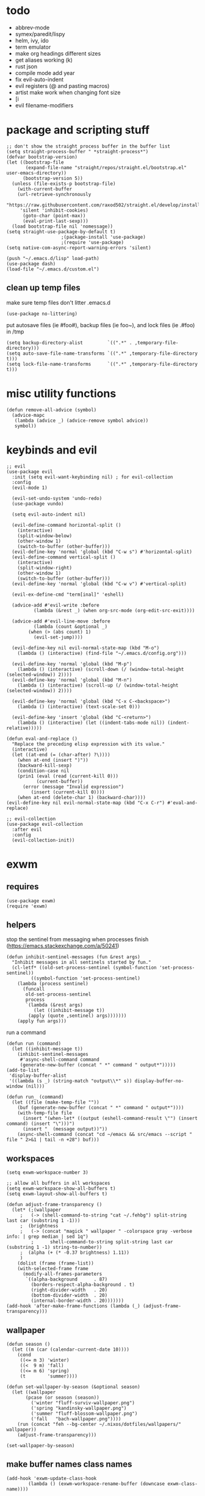 * todo
- abbrev-mode
- symex/paredit/lispy
- helm, ivy, ido
- term emulator
- make org headings different sizes
- get aliases working (k)
- rust json
- compile mode add year
- fix evil-auto-indent
- evil registers (@ and pasting macros)
- artist make work when changing font size
- [i
- evil filename-modifiers
* package and scripting stuff
#+begin_src elisp
;; don't show the straight process buffer in the buffer list
(setq straight-process-buffer " *straight-process*")
(defvar bootstrap-version)
(let ((bootstrap-file
       (expand-file-name "straight/repos/straight.el/bootstrap.el" user-emacs-directory))
      (bootstrap-version 5))
  (unless (file-exists-p bootstrap-file)
    (with-current-buffer
	(url-retrieve-synchronously
	 "https://raw.githubusercontent.com/raxod502/straight.el/develop/install.el"
	 'silent 'inhibit-cookies)
      (goto-char (point-max))
      (eval-print-last-sexp)))
  (load bootstrap-file nil 'nomessage))
(setq straight-use-package-by-default t)
					;(package-install 'use-package)
					;(require 'use-package)
(setq native-com-async-report-warning-errors 'silent)

(push "~/.emacs.d/lisp" load-path)
(use-package dash)
(load-file "~/.emacs.d/custom.el")
#+end_src
** clean up temp files
make sure temp files don't litter .emacs.d
#+begin_src elisp
(use-package no-littering)
#+end_src
put autosave files (ie #foo#), backup files (ie foo~), and lock files (ie .#foo) in /tmp
#+begin_src elisp
(setq backup-directory-alist         `((".*" . ,temporary-file-directory)))
(setq auto-save-file-name-transforms `((".*" ,temporary-file-directory t)))
(setq lock-file-name-transforms      `((".*" ,temporary-file-directory t)))
#+end_src
* misc utility functions
#+begin_src elisp
(defun remove-all-advice (symbol)
  (advice-mapc
   (lambda (advice _) (advice-remove symbol advice))
   symbol))
#+end_src
* keybinds and evil
#+begin_src elisp
;; evil
(use-package evil
  :init (setq evil-want-keybinding nil) ; for evil-collection
  :config
  (evil-mode 1)

  (evil-set-undo-system 'undo-redo)
  (use-package vundo)

  (setq evil-auto-indent nil)

  (evil-define-command horizontal-split ()
    (interactive)
    (split-window-below)
    (other-window 1)
    (switch-to-buffer (other-buffer)))
  (evil-define-key 'normal 'global (kbd "C-w s") #'horizontal-split)
  (evil-define-command vertical-split ()
    (interactive)
    (split-window-right)
    (other-window 1)
    (switch-to-buffer (other-buffer)))
  (evil-define-key 'normal 'global (kbd "C-w v") #'vertical-split)

  (evil-ex-define-cmd "term[inal]" 'eshell)

  (advice-add #'evil-write :before
	      (lambda (&rest _) (when org-src-mode (org-edit-src-exit))))

  (advice-add #'evil-line-move :before
	      (lambda (count &optional _)
		(when (> (abs count) 1)
		  (evil-set-jump))))

  (evil-define-key nil evil-normal-state-map (kbd "M-o")
    (lambda () (interactive) (find-file "~/.emacs.d/config.org")))

  (evil-define-key 'normal 'global (kbd "M-p")
    (lambda () (interactive) (scroll-down (/ (window-total-height (selected-window)) 2))))
  (evil-define-key 'normal 'global (kbd "M-n")
    (lambda () (interactive) (scroll-up (/ (window-total-height (selected-window)) 2))))

  (evil-define-key 'normal 'global (kbd "C-x C-<backspace>")
    (lambda () (interactive) (text-scale-set 0)))

  (evil-define-key 'insert 'global (kbd "C-<return>")
    (lambda () (interactive) (let ((indent-tabs-mode nil)) (indent-relative)))))

(defun eval-and-replace ()
  "Replace the preceding elisp expression with its value."
  (interactive)
  (let ((at-end (= (char-after) ?\))))
    (when at-end (insert ")"))
    (backward-kill-sexp)
    (condition-case nil
	(prin1 (eval (read (current-kill 0)))
	       (current-buffer))
      (error (message "Invalid expression")
	     (insert (current-kill 0))))
    (when at-end (delete-char 1) (backward-char))))
(evil-define-key nil evil-normal-state-map (kbd "C-x C-r") #'eval-and-replace)

;; evil-collection
(use-package evil-collection
  :after evil
  :config
  (evil-collection-init))
#+end_src
* exwm
** requires
#+begin_src elisp
(use-package exwm)
(require 'exwm)
#+end_src
** helpers
stop the sentinel from messaging when processes finish
(https://emacs.stackexchange.com/a/50241)
#+begin_src elisp
(defun inhibit-sentinel-messages (fun &rest args)
  "Inhibit messages in all sentinels started by fun."
  (cl-letf* ((old-set-process-sentinel (symbol-function 'set-process-sentinel))
         ((symbol-function 'set-process-sentinel)
  	(lambda (process sentinel)
  	  (funcall
  	   old-set-process-sentinel
  	   process
  	   `(lambda (&rest args)
  	      (let ((inhibit-message t))
  		(apply (quote ,sentinel) args)))))))
    (apply fun args)))
#+end_src
run a command
#+begin_src elisp
(defun run (command)
  (let ((inhibit-message t))
    (inhibit-sentinel-messages
     #'async-shell-command command
     (generate-new-buffer (concat " *" command " output*")))))
(add-to-list
 'display-buffer-alist
 '((lambda (s _) (string-match "output\\*" s)) display-buffer-no-window (nil)))

(defun run_ (command)
  (let ((file (make-temp-file ""))
	(buf (generate-new-buffer (concat " *" command " output*"))))
    (with-temp-file file
      (insert "(when-let* ((output (eshell-command-result \"") (insert command) (insert "\")))")
      (insert "  (message output))"))
    (async-shell-command (concat "cd ~/emacs && src/emacs --script " file " 2>&1 | tail -n +28") buf)))
#+end_src
** workspaces
#+begin_src elisp
(setq exwm-workspace-number 3)

;; allow all buffers in all workspaces
(setq exwm-workspace-show-all-buffers t)
(setq exwm-layout-show-all-buffers t)

(defun adjust-frame-transparency ()
  (let* (;(wallpaper
	 ;   (-> (shell-command-to-string "cat ~/.fehbg") split-string last car (substring 1 -1)))
	 ;  (brightness
	 ;   (-> (concat "magick " wallpaper " -colorspace gray -verbose info: | grep median | sed 1q")
         ;		shell-command-to-string split-string last car (substring 1 -1) string-to-number))
	 ;  (alpha (+ (* -0.37 brightness) 1.11))
	 )
    (dolist (frame (frame-list))
	(with-selected-frame frame
	  (modify-all-frames-parameters
	   `((alpha-background      . 87)
	     (borders-respect-alpha-background . t)
	     (right-divider-width   . 20)
	     (bottom-divider-width  . 20)
	     (internal-border-width . 20)))))))
(add-hook 'after-make-frame-functions (lambda (_) (adjust-frame-transparency)))
#+end_src
** wallpaper
#+begin_src elisp
(defun season ()
  (let ((m (car (calendar-current-date 10))))
    (cond
     ((<= m 3) 'winter)
     ((<  9 m) 'fall)
     ((<= m 6) 'spring)
     (t        'summer))))

(defun set-wallpaper-by-season (&optional season)
  (let ((wallpaper
	   (pcase (or season (season))
	     ('winter "fluff-surviv-wallpaper.png")
	     ('spring "kandinsky-wallpaper.png")
	     ('summer "fluff-blossom-wallpaper.png")
	     ('fall   "bach-wallpaper.png"))))
    (run (concat "feh --bg-center ~/.nixos/dotfiles/wallpapers/" wallpaper))
    (adjust-frame-transparency)))

(set-wallpaper-by-season)
#+end_src
** make buffer names class names
#+begin_src elisp
(add-hook 'exwm-update-class-hook
	    (lambda () (exwm-workspace-rename-buffer (downcase exwm-class-name))))
#+end_src
** initial config
#+begin_src elisp
(require 'bar)
(add-hook 'exwm-init-hook #'bar)

(run "picom")
(run "easyeffects --gapplication-service")
;(run "setxkbmap us,ca -option 'grp:win_space_toggle'")


(require 'cuendillar)
;; emacs needs to be a server so that shells can send it commands to toggle cuendillar
(server-start)
(defun exwm-sleep ()
  (interactive)
  (lock)
  (run "systemctl suspend"))
(defvar sleep-minutes
  "Idle minutes until sleep")
(defun set-sleep-minutes (minutes)
  (interactive (list (read-number "Idle minutes until sleep: " 2)))
  (setq sleep-minutes minutes)
  (run (concat
	  "pkill xidlehook ;"
	  "xidlehook --not-when-audio --timer "
	  (number-to-string (round (* minutes 60)))
	  " 'systemctl suspend' ''")))
(set-sleep-minutes 2)

(setq inhibit-startup-screen t)
(setq initial-scratch-message nil)
#+end_src
** keybinds
#+begin_src elisp
(defun screenshot ()
  (interactive)
  (let* ((inhibit-message t)
  	 (time (format-time-string "%H_%M_%S" (current-time)))
  	 (file (concat "/tmp/" time ".png")))
    ;; this needs to be a shell command since it needs the &> ... because xclip is weird
    (shell-command (concat "maim -sq " file " ; " "xclip -selection clipboard -t image/png " file " &> /dev/null"))))

(defun start-app (name)
  (interactive (list (read-shell-command "$ ")))
  (let ((existing-buffer
  	 (->> (buffer-list)
  	      (--filter (string-prefix-p name (buffer-name it)))
  	      (--sort (string< (buffer-name it) (buffer-name other)))
  	      car)))
    (if existing-buffer
  	(switch-to-buffer existing-buffer)
      (run name))))

;; change is from -1.0 to 1.0
(defun change-brightness (change)
  (let* ((max-brightness (file-to-float "/sys/class/backlight/intel_backlight/max_brightness"))
	 (actual-brightness (file-to-float "/sys/class/backlight/intel_backlight/actual_brightness"))
	 (new-brightness (+ actual-brightness (* change max-brightness)))
	 (command (concat "echo "
			  (number-to-string (round new-brightness))
			  " | sudo tee /sys/class/backlight/intel_backlight/brightness")))
    (run command)))

;; Global keybindings.
(setq exwm-input-global-keys
      `(([?\s-p] . start-app)
  	([?\s-o] . (lambda () (interactive) (find-file "~/.emacs.d/config.org")))
  	([?\s-i] . (lambda () (interactive) (start-app "firefox")))
  	([?\s-u] . (lambda () (interactive) (start-app "webcord")))
  	(,(kbd "s-<return>") . (lambda () (interactive) (start-app "alacritty")))

  	([?\s-J] . (lambda () (interactive) (find-file "~/.nixos/home.nix")))
  	([?\s-K] . (lambda () (interactive) (find-file "~/.nixos/configuration.nix")))
  	([?\s-;] . (lambda () (interactive) (async-shell-command "sudo nixos-rebuild switch" "sudo nixos-rebuild switch")))

  	(,(kbd "s-<backspace>") . delete-window)

  	([?\M-:]  . eval-expression)
  	([?\s-:]  . evil-ex)
  	([?\s-m]  . exwm-input-toggle-keyboard)

  	(,(kbd "s-s") . screenshot)

  	(,(kbd "<XF86AudioMute>") . (lambda () (interactive) (run "amixer set Master toggle") (update-bar)))
  	(,(kbd "<XF86AudioRaiseVolume>") . (lambda () (interactive) (run "amixer set Master 5%+") (update-bar)))
  	(,(kbd "<XF86AudioLowerVolume>") . (lambda () (interactive) (run "amixer set Master 5%-") (update-bar)))

  	(,(kbd "<XF86MonBrightnessUp>") . (lambda () (interactive) (change-brightness 0.03) (update-bar)))
  	(,(kbd "<XF86MonBrightnessDown>") . (lambda () (interactive) (change-brightness -0.03) (update-bar)))

  	([?\s-j] . (lambda () (interactive) (exwm-workspace-switch-create 0)))
  	([?\s-k] . (lambda () (interactive) (exwm-workspace-switch-create 1)))
  	([?\s-l] . (lambda () (interactive) (exwm-workspace-switch-create 2)))))

(setq exwm-input-prefix-keys '(?\C-x ?\C-w ?\M-x))
(define-key exwm-mode-map (kbd "C-c") nil)
#+end_src
** enable exwm!
#+begin_src elisp
(exwm-enable)

;; i have no idea what this does, but it makes firefox behave on nix
(advice-add #'exwm-layout--hide
                :after (lambda (id)
                         (with-current-buffer (exwm--id->buffer id)
                           (setq exwm--ewmh-state
                                 (delq xcb:Atom:_NET_WM_STATE_HIDDEN exwm--ewmh-state))
                           (exwm-layout--set-ewmh-state id)
                           (xcb:flush exwm--connection))))
#+end_src
* visuals
** theme
#+begin_src elisp
(load-theme 'wombat)
#+end_src
** mode line
make mode line look nice (has to be done after theme)
#+begin_src elisp
(setq-default mode-line-format
	      '((:eval (if buffer-read-only "" "  %*"))
		"  %b"
		mode-line-format-right-align
		(:eval
		 (pcase major-mode
		   ('exwm-mode "")
		   ('pdf-view-mode (format "%s" (pdf-view-current-pagelabel)))
		   (_ "%l-%C")))
		"  "))
;; *Messages* doesn't want to change its mode line for some reason
(with-current-buffer (get-buffer "*Messages*")
  (setq mode-line-format (default-value 'mode-line-format)))
(dolist (face '(mode-line mode-line-inactive))
  (set-face-attribute face nil
		      :background 'unspecified
		      :overline   t))
#+end_src
** window properties
#+begin_src elisp
(tool-bar-mode 0)
(menu-bar-mode 0)
(scroll-bar-mode 0)
(tooltip-mode -1)
(fringe-mode 0)
(dolist (face '(window-divider
		      window-divider-last-pixel
		      window-divider-first-pixel))
	(face-spec-reset-face face)
	(set-face-foreground face (face-attribute 'default :background)))
#+end_src
** cursor properties
#+begin_src elisp
(add-to-list 'default-frame-alist '(cursor-color . "gray"))
(blink-cursor-mode 0)
(setq show-paren-delay 0)
(show-paren-mode 1)
(require 'paren)
(set-face-background 'show-paren-match (face-attribute 'default :background))
(set-face-attribute 'show-paren-match nil :underline t)
#+end_src
** don't show cursor/mode line in empty buffers
#+begin_src elisp
(defvar-local clean-mode-saved-mode-line-format nil)
(defvar-local clean-mode-saved-evil-normal-state-cursor nil)
(defvar-local in-clean-mode nil)
(define-minor-mode clean-mode
  "Hides the cursor and mode line."
  :global nil
  :init-value nil
  (if clean-mode
      (unless in-clean-mode
	(setq clean-mode-saved-mode-line-format         mode-line-format
	      clean-mode-saved-evil-normal-state-cursor evil-normal-state-cursor
  	      mode-line-format                          nil
	      in-clean-mode                             t)
	;; for some reason, with `setq', this doesn't work (the variable gets set before saving it)
	(setq-local evil-normal-state-cursor            '(bar . 0)))
    (when in-clean-mode
      (setq mode-line-format         clean-mode-saved-mode-line-format
	    evil-normal-state-cursor clean-mode-saved-evil-normal-state-cursor
	    in-clean-mode            nil))))

(setq inhibit-modification-hooks nil)
(dolist (hook '(window-state-change-functions after-change-functions))
  (add-hook hook
	    (lambda (&rest _)
	      (let ((should-clean
		     (and (not (equal major-mode 'exwm-mode))
			  (equal (buffer-string) "")
			  (not (string-prefix-p " " (buffer-name))))))
		(clean-mode (if should-clean 1 -1))))))
#+end_src
** line numbers
#+begin_src elisp
(global-display-line-numbers-mode)
(setq display-line-numbers-type 'relative)
#+end_src
** font
#+begin_src elisp
(set-frame-font "Agave 10" nil t)
#+end_src
** trailing whitespace
#+begin_src elisp
(setq-default show-trailing-whitespace t)
(dolist (mode '(shell-mode-hook
		term-mode-hook
		eshell-mode-hook
		inferior-elisp-mode-hook
		Buffer-menu-mode-hook
		calendar-mode-hook))
  (add-hook mode (lambda ()
		   (display-line-numbers-mode 0)
		   (setq show-trailing-whitespace nil))))
(defun toggle-trailing-whitespace-and-numbers ()
  (interactive)
  (if show-trailing-whitespace
      (progn
	(display-line-numbers-mode 0)
	(setq show-trailing-whitespace nil))
    (display-line-numbers-mode t)
    (setq show-trailing-whitespace t)))
(evil-define-key 'normal 'global (kbd "C-c SPC") #'toggle-trailing-whitespace-and-numbers)
#+end_src
* languages
** pretty
#+begin_src elisp
(global-prettify-symbols-mode 1)
(defun operator-prettify-compose-p (start end _match) ; prettify-symbols-default-compose-p for docs
  (and (memq (char-syntax (char-after start)) '(?. ?_))
       (not (nth 8 (syntax-ppss)))))
(setq-default prettify-symbols-alist
	      '(("lambda" . ?λ)
		("&&"     . ?∧)
		("and"    . ?∧)
		("||"     . ?∨)
		("or"     . ?∨)
		("!"      . ?¬)
		("not"    . ?¬)
		("<="     . ?≤)
		(">="     . ?≥)))
(defconst pretty-alist
  '(("->"           . ?→)
    ("="            . ?←)
    ("=="           . ?=)
    ("!="           . ?≠)
    ("=>"           . ?⇒)
    ("==="          . ?=)
    ("!=="          . ?≠)
    ("*"            . ?×)
    ("/"            . ?÷))
    "Common symbols that could be prettified.")
(defun set-pretty (pretty-list)
  (dolist (symbol pretty-list)
    (push (assoc symbol pretty-alist) prettify-symbols-alist)))
(defun add-pretty (new-alist)
  (setq prettify-symbols-alist (append new-alist prettify-symbols-alist)))
#+end_src
** tab
#+begin_src elisp
(defun set-normal-tab (width)
  (electric-indent-local-mode 0)
  (setq indent-line-function (lambda () (interactive) (insert "\t")))
  (setq tab-width width))
#+end_src
** compiling
#+begin_src elisp
(setq compilation-scroll-output t)
(defun kill-compilation-process ()
  (interactive)
  (when (get-buffer "*compilation*")
    (with-current-buffer "*compilation*"
	(let ((process (get-buffer-process (current-buffer))))
	  (when process
	    (delete-process (get-buffer-process (current-buffer))))))))
(evil-define-key 'normal 'global (kbd "C-c DEL") #'kill-compilation-process)

(defun show-compilation-buffer ()
  (let ((buffer-present
	 (->> (window-list)
	      (mapcar #'window-buffer)
	      (member (get-buffer "*compilation*"))))
	(fullscreen
	 (->> (window-list)
	      (seq-remove #'(lambda (w) (window-parameter w 'no-other-window)))
	      length
	      (= 1))))
    (unless buffer-present
      (if fullscreen
	  (vertical-split)
	(unless (window-in-direction 'below)
      	  (horizontal-split)))
      (let ((target (window-in-direction 'below)))
	(set-window-buffer target (get-buffer-create "*compilation*"))))))

(setq compilation-ask-about-save nil) ; save all buffers when compiling
(defmacro set-command (exp)
  `(evil-local-set-key 'normal (kbd "C-c C-c") (lambda () (interactive) ,exp)))
(defmacro with-file-name (extension command)
  `(progn
     (kill-compilation-process)
     (unless (and (buffer-file-name)
		    (equal ,extension (file-name-extension (buffer-file-name))))
	 (let ((old-buffer-name (buffer-name)))
	   (set-visited-file-name (concat "/tmp/" (format-time-string "%H_%M_%S" before-init-time) "." ,extension))
	   (rename-buffer old-buffer-name)))
     (let* ((file-name (buffer-file-name))
	      (in-path   (file-name-with-extension file-name "in"))
	      (in        (if (file-exists-p in-path) (concat " < " in-path) "")))
       (show-compilation-buffer)
       (compile (concat ,command in) (equal in "")))))
(defun run-with (command extension)
  (with-file-name extension (concat command " " file-name)))

(defun append-compilation ()
  (interactive)
  (save-excursion
    (end-of-buffer)
    (insert "\n\n")
    (let ((compilation-start (point))
	    (b (current-buffer))
	    (comment-style 'box-multi))
	(with-current-buffer "*compilation*"
	  (append-to-buffer b 1 (point-max)))
	(comment-region compilation-start (point-max)))))
(evil-define-key 'normal 'global (kbd "C-c C-a") #'append-compilation)
#+end_src
** nix
#+begin_src elisp
(use-package nix-mode
  :mode "\\.nix\\'")
#+end_src
** elisp
#+begin_src elisp
(add-hook 'emacs-lisp-mode-hook
	  (lambda () (add-pretty
		 '(("thread-first" . ?→)
		   ("thread-last"  . ?⇒)))))
#+end_src
** snobol
#+begin_src elisp
(defvar snobol-mode-hook)
(define-generic-mode
    'snobol-mode
  '()
  nil
  nil
  '("\\.sno$")
  snobol-mode-hook)
(add-hook 'snobol-mode-hook
	    (lambda ()
	      (set-command (run-with "snobol4" "sno"))))
#+end_src
** html
#+begin_src elisp
(use-package web-mode)
(add-to-list 'auto-mode-alist '("\\.html\\'" . web-mode))
(add-hook 'web-mode-hook
  	  (lambda ()
  	    (set-command
	     (with-file-name "html" (concat "firefox " file-name)))
  	    (set-normal-tab 2)))
(setq web-mode-hook nil)
#+end_src
** fortran
#+begin_src elisp
(add-hook 'fortran-mode-hook
	    (lambda ()
	      (set-command
	       (with-file-name "f90" (concat "gfortran -O2 " file-name " -o /tmp/a.out && /tmp/a.out")))
	      (set-normal-tab 2)
	      (setq prettify-symbols-compose-predicate #'operator-prettify-compose-p)))
#+end_src
** perl
#+begin_src elisp
(add-hook 'perl-mode-hook
	    (lambda ()
	      (set-command (run-with "perl" "pl"))))
#+end_src
** lisp
#+begin_src elisp
(add-hook 'lisp-data-mode-hook
	    (lambda ()
	      (electric-pair-local-mode t)
	      (electric-indent-local-mode 1)))
#+end_src
** scheme
#+begin_src elisp
(add-hook 'scheme-mode-hook
	    (lambda ()
	      (electric-pair-local-mode t)
	      (electric-indent-local-mode 1)
	      (set-command (run-with "csi -s" "scm"))))
#+end_src
** java
#+begin_src elisp
(require 'files)
(add-hook 'java-mode-hook
	    (lambda ()
	      (set-command (with-file-name "java"
			    (let ((name (-> file-name
              				    file-name-sans-extension
              				    (split-string "/")
              				    last
              				    car)))
			      (concat "javac -encoding ISO-8859-1 *.java && java " name "; rm *.class"))))
	      (set-normal-tab 4)
	      (set-pretty '("=" "==" "!="))))
#+end_src
** haskell
#+begin_src elisp
(use-package haskell-mode :defer t)
(add-hook #'haskell-mode-hook
   (lambda ()
     (set-command
	 (unless (= 0 (shell-command "cabal run"))
	   (run-with "runhaskell" "hs")))
     (electric-indent-local-mode 1)))
#+end_src
** python
#+begin_src elisp
(add-hook 'python-mode-hook
   (lambda ()
     (set-command (run-with "python3" "py"))
     (set-normal-tab 2)
     (set-pretty '("=" "==" "!="))))
#+end_src
** js
#+begin_src elisp
(dolist (h '(js-mode-hook web-mode-hook))
  (add-hook h
	    (lambda ()
	      (set-command (run-with "node" "js"))
	      (set-normal-tab 4)
	      ; (setq prettify-symbols-compose-predicate #'operator-prettify-compose-p)
	      (set-pretty '("=" "==" "!=" "*")))))
#+end_src
** c++
#+begin_src elisp
(add-hook 'c++-mode-hook
	    (lambda ()
	      (set-command
	       (with-file-name "cpp" (concat "g++ -O2 " file-name " -o /tmp/a.out && /tmp/a.out")))
	      (set-normal-tab 2)
	      (setq prettify-symbols-compose-predicate #'operator-prettify-compose-p)
	      (set-pretty '("->" "=" "==" "!="))))
#+end_src
** c
#+begin_src elisp
(add-to-list 'auto-mode-alist '("\\.ino\\'" . c-mode))
(add-hook 'c-mode-hook
	    (lambda ()
	      (set-command
	       (with-file-name "c" (concat "gcc -O2 " file-name " -o /tmp/a.out && /tmp/a.out")))
	      (set-normal-tab 2)
	      (setq prettify-symbols-compose-predicate #'operator-prettify-compose-p)
	      (set-pretty '("->" "=" "==" "!="))))
#+end_src
** ruby
#+begin_src elisp
(add-hook 'ruby-mode-hook
   (lambda ()
	(set-command (run-with "ruby" "rb"))
	(set-pretty '("=" "==" "!="))
	(set-normal-tab 2)))
#+end_src
** k
#+begin_src elisp
(defvar k-mode-hook)
(define-generic-mode
    'k-mode
  '("/ ")
  nil
  nil
  '("\\.k$")
  k-mode-hook)
(add-hook 'k-mode-hook
	    (lambda ()
	      (set-command (run-with "~/others/ngnk/k" "k"))))
#+end_src
** lilypond
#+begin_src elisp
(defvar lilypond-mode-hook)
(define-generic-mode
    'lilypond-mode
  '("%")
  nil
  nil
  '("\\.ly$")
  lilypond-mode-hook)
(add-hook 'lilypond-mode-hook
	    (lambda () (set-normal-tab 4))
	    (set-command (run-with "lilypond" "ly")))
#+end_src
** mlatu
#+begin_src elisp
;(require 'mlatu-mode)
#+end_src
** typescript
#+begin_src elisp
(use-package tide :defer t)
(defun setup-tide-mode ()
  (interactive)
  (tide-setup)
  (flycheck-mode +1)
  (setq flycheck-check-syntax-automatically '(save mode-enabled))
  (setq tide-format-options '(:convertTabsToSpaces nil :tabSize 4 :indentStyle "none"))
  (setq eldoc-idle-delay 0)
  (eldoc-mode +1))

;; aligns annotation to the right hand side
(setq company-tooltip-align-annotations t)

;; formats the buffer before saving
(add-hook 'before-save-hook 'tide-format-before-save)

(add-hook 'typescript-mode-hook #'setup-tide-mode)

(add-hook 'typescript-mode-hook
   (lambda () (set-normal-tab 4)))
#+end_src
** v
#+begin_src elisp
(use-package v-mode
  :defer t
  :mode ("\\(\\.v?v\\|\\.vsh\\)$" . 'v-mode))
#+end_src
** prolog
#+begin_src elisp
(use-package ediprolog :defer t)
(setq ediprolog-program "/home/gator/.bin/scryer-prolog")
(add-hook 'prolog-mode-hook
   (lambda () (set-command (ediprolog-dwim))))
#+end_src
** ocaml
#+begin_src elisp
(use-package tuareg :defer t)
#+end_src
** rust
#+begin_src elisp
(add-hook 'rust-mode-hook
	    (lambda ()
	      (set-command
		 (unless (= 0 (shell-command "cargo run"))
		   (with-file-name "rs" (concat "rustc " file-name " -o /tmp/a.out && /tmp/a.out"))))
	      (set-normal-tab 2)))
(use-package rust-mode :defer t)
#+end_src

* minor modes
** dired
#+begin_src elisp
(setq dired-omit-files "^\\.")
(defun toggle-dired-omit-mode ()
  (interactive)
  (dired-omit-mode (if dired-omit-mode -1 1)))
(add-hook 'dired-mode-hook
	    (lambda ()
	      (dired-omit-mode)
	      (dired-hide-details-mode)
	      (auto-revert-mode)
	      (evil-local-set-key 'normal (kbd "C-c o") #'toggle-dired-omit-mode)))
(add-hook 'image-mode-hook (lambda () (display-line-numbers-mode 0)))

(use-package dired-preview
  :config
  (setq dired-preview-delay 0)
  (setq dired-preview-ignored-extensions-regexp
	  (replace-regexp-in-string
	   "\\\\|pdf"
	   ""
	   dired-preview-ignored-extensions-regexp)))
#+end_src
** pdf mode
#+begin_src elisp
(use-package pdf-tools)
(pdf-tools-install)
#+end_src
Make the page resize on opening
#+begin_src elisp
(add-hook 'pdf-view-mode-hook
	    (lambda ()
	      (display-line-numbers-mode 0)
	      (run-with-timer 0.2 nil
			      (lambda ()
				(pdf-view-fit-height-to-window)))))
#+end_src
Make the file size limit larger on PDF files
#+begin_src elisp
(remove-all-advice #'abort-if-file-too-large)
(advice-add #'abort-if-file-too-large :around
	    (lambda (oldfun size op-type filename &optional offer-raw)
	      (let ((large-file-warning-threshold
		     (if (equal (file-name-extension filename) "pdf")
			 500000000
		       large-file-warning-threshold)))
		(funcall oldfun size op-type filename offer-raw))))
#+end_src
Fix PDF file displaying when windows are changed
#+begin_src elisp
(add-hook #'window-configuration-change-hook
	    (lambda ()
	      (dolist (w (window-list))
		(with-selected-window w
		  (when (equal major-mode 'pdf-view-mode)
		    (pdf-view-redisplay t))))))
#+end_src
** org config
#+begin_src elisp
(setq org-startup-folded t)
(setq org-startup-truncated nil)
(setq org-src-tab-acts-natively t)
(setq org-edit-src-content-indentation 0)
(add-hook 'org-mode-hook
	  (lambda ()
	    (electric-pair-local-mode t)
	    (electric-indent-local-mode 1)))
#+end_src
** eshell
#+begin_src elisp
(require 'eshell)
(require 'em-smart)
; (setq eshell-where-to-jump 'begin)
; (setq eshell-where-to-jump 'end)
; (setq eshell-review-quick-commands t)
; (add-to-list 'eshell-modules-list 'eshell-smart)
; (setq eshell-where-to-jump 'begin)
; (setq eshell-review-quick-commands t)
; (setq eshell-smart-space-goes-to-end t)

(setq eshell-prompt-function
	(lambda ()
	  (concat
	   (format-time-string "%H:%M:%S" (current-time))
	   " "
	   (eshell/basename (eshell/pwd))
	   " λ ")))

(setq eshell-prompt-regexp "^[^λ\n]* λ ")
#+end_src
* misc emacs config
** little stuff
#+begin_src elisp
(require 'edit-var)
(put 'narrow-to-region 'disabled nil)
(save-place-mode 1)
(setq confirm-kill-processes nil)
(setq vc-follow-symlinks t)
(global-hi-lock-mode 1)
(setq auto-revert-verbose nil)
(setq custom-file "~/.emacs.d/custom.el")

;; don't prompt whether to kill processes in buffers
(setq kill-buffer-query-functions (delq #'process-kill-buffer-query-function kill-buffer-query-functions))

;; don't show native comp warnings
(setq native-comp-async-report-warnings-errors nil)

;; don't ask to save sudo password
(setq auth-source-save-behavior nil)
#+end_src
** Make align-regexp use spaces
#+begin_src elisp
(defun align-with-spaces (align-regexp &rest args)
  (let ((indent-tabs-mode nil))
    (apply align-regexp args)))
(advice-add #'align-regexp :around #'align-with-spaces)
#+end_src
** make scratch default to k
#+begin_src elisp
(with-current-buffer (get-buffer "*scratch*")
  (k-mode))
#+end_src
** command to delete buffers
don't convert to buffer-names at the beginning because that can mess up when multiple buffers are named the same, but in different directories
#+begin_src elisp
(defun clean-up-buffers ()
  (interactive)
  (let ((buffers
  	 (seq-remove
  	  #'(lambda (b) (string-prefix-p " " (buffer-name b)))
  	  (buffer-list))))
    (dolist (b buffers)
      (unless (member (buffer-name b) '("*scratch*" "firefox" "webcord"))
    	(kill-buffer b)))))
#+end_src
* misc packages
#+begin_src elisp
(use-package 2048-game :defer t)

;; analyze emacs startup
(setq esup-depth 0)
(use-package esup
  :defer t)

(use-package magit :defer t)

(use-package fireplace)

(use-package exec-path-from-shell)
(when (memq window-system '(mac ns x))
  (exec-path-from-shell-initialize))
#+end_src
* bookmarks
Save bookmarks when a new one is added:
#+begin_src elisp
(advice-add #'bookmark-set :after
	    (lambda (&optional _ _)
	      (let ((inhibit-message t))
		(bookmark-save))))
#+end_src
** PDFs
Save bookmark position for PDFs, and rename their buffers to the bookmark name
#+begin_src elisp
(defvar-local bookmark-used nil)
(defvar-local before-jump-page nil)
;; todo: fix sizing and stuff
;; since it resizes the original buffer
(advice-add #'bookmark-jump :before
	    (lambda (_ &optional _)
	      (dolist (buf (buffer-list))
		(with-current-buffer buf
		  (setq before-jump-page (and (equal major-mode 'pdf-view-mode) (pdf-view-current-page)))))))
(defun mark-bookmark-for-saving (name)
  (when (equal major-mode 'pdf-view-mode)
    (setq bookmark-used name)
    (rename-buffer name t)))
(defun dup-pdf-buffer-if-needed (name)
  (when bookmark-used ; this pdf already is accessed with a bookmark
    (let ((target-page (pdf-view-current-page)))
      ;; to back to the original page
      (pdf-view-goto-page before-jump-page)
      (if-let* ((buf (get-buffer name))
	       ((equal name (with-current-buffer buf bookmark-used))))
	  ;; target bookmark is already a buffer, switch to it
	  (switch-to-buffer name)
	(let ((filename (buffer-file-name))
	      (buf (get-buffer-create name)))
	  ;; use a copied buffer so the original bookmark doesn't get clobbered
	  ;; need to manually copy since killing the base of an indirect buffer kills the indirect buffers as well
	  (copy-to-buffer buf (point-min) (point-max))
	  (switch-to-buffer buf)
	  (set-buffer-modified-p nil)
	  (read-only-mode)
	  (setq buffer-file-name filename) ; trick pdf-view-mode
	  (pdf-view-mode)
	  (pdf-view-goto-page target-page))))))
(advice-add #'bookmark-jump :after
	    (lambda (name &optional _)
	      (dup-pdf-buffer-if-needed name)
	      (mark-bookmark-for-saving name)))
(advice-add #'bookmark-store :before
	    (lambda (name _ _) (mark-bookmark-for-saving name)))
(defun pdf-save-bookmark ()
  (when bookmark-used
    (bookmark-set bookmark-used)))
(advice-add #'pdf-view-goto-page :after (lambda (_ &optional _) (pdf-save-bookmark)))
#+end_src

